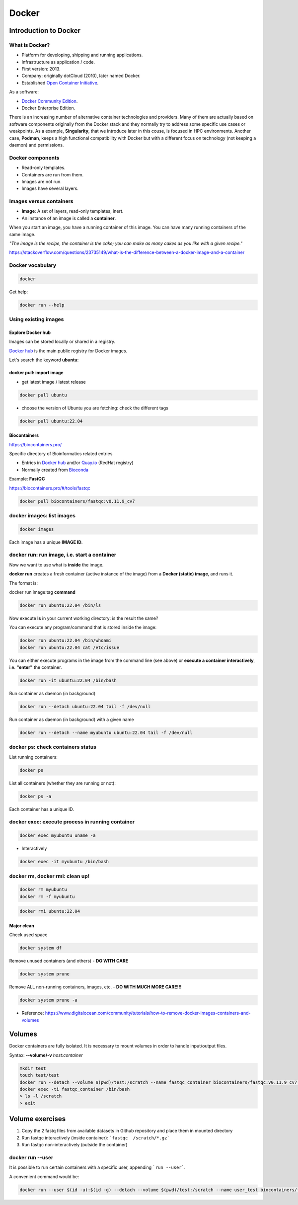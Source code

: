 .. _docker-page:

*******************
Docker
*******************

Introduction to Docker
========================


What is Docker?
-------------------

* Platform for developing, shipping and running applications.
* Infrastructure as application / code.
* First version: 2013.
* Company: originally dotCloud (2010), later named Docker.
* Established `Open Container Initiative <https://www.opencontainers.org/>`__.

As a software:

* `Docker Community Edition <https://www.docker.com/products/container-runtime>`__.
* Docker Enterprise Edition.

There is an increasing number of alternative container technologies and providers. Many of them are actually based on software components originally from the Docker stack and they normally try to address some specific use cases or weakpoints. As a example, **Singularity**, that we introduce later in this couse, is focused in HPC environments. Another case, **Podman**, keeps a high functional compatibility with Docker but with a different focus on technology (not keeping a daemon) and permissions.


Docker components
--------------------

.. image:: http://apachebooster.com/kb/wp-content/uploads/2017/09/docker-architecture.png
  :width: 700

* Read-only templates.
* Containers are run from them.
* Images are not run.
* Images have several layers.

.. image:: https://i.stack.imgur.com/vGuay.png
  :width: 700

Images versus containers
----------------------------

* **Image**: A set of layers, read-only templates, inert.
* An instance of an image is called a **container**.

When you start an image, you have a running container of this image. You can have many running containers of the same image.

*"The image is the recipe, the container is the cake; you can make as many cakes as you like with a given recipe."*

https://stackoverflow.com/questions/23735149/what-is-the-difference-between-a-docker-image-and-a-container


Docker vocabulary
----------------------------

.. code-block:: console

  docker


.. image:: images/docker_vocab.png
  :width: 550

Get help:

.. code-block:: console

  docker run --help


.. image:: images/docker_run_help.png
  :width: 550


Using existing images
---------------------

Explore Docker hub
******************

Images can be stored locally or shared in a registry.


`Docker hub <https://hub.docker.com/>`__ is the main public registry for Docker images.


Let's search the keyword **ubuntu**:

.. image:: images/dockerhub_ubuntu.png
  :width: 900

docker pull: import image
*************************

* get latest image / latest release

.. code-block:: console

  docker pull ubuntu


.. image:: images/docker_pull.png
  :width: 650

* choose the version of Ubuntu you are fetching: check the different tags


.. code-block:: console

  docker pull ubuntu:22.04


Biocontainers
*************

https://biocontainers.pro/

Specific directory of Bioinformatics related entries

* Entries in `Docker hub <https://hub.docker.com/u/biocontainers>`__ and/or `Quay.io <https://quay.io>`__ (RedHat registry)

* Normally created from `Bioconda <https://bioconda.github.io>`__

Example: **FastQC**

https://biocontainers.pro/#/tools/fastqc


.. code-block:: console

    docker pull biocontainers/fastqc:v0.11.9_cv7

docker images: list images
--------------------------

.. code-block:: console

  docker images

.. image:: images/docker_images_list.png
  :width: 650

Each image has a unique **IMAGE ID**.

docker run: run image, i.e. start a container
---------------------------------------------

Now we want to use what is **inside** the image.


**docker run** creates a fresh container (active instance of the image) from a **Docker (static) image**, and runs it.


The format is:

docker run image:tag **command**

.. code-block:: console

  docker run ubuntu:22.04 /bin/ls


.. image:: images/docker_run_ls.png
  :width: 200

Now execute **ls** in your current working directory: is the result the same?


You can execute any program/command that is stored inside the image:

.. code-block:: console

  docker run ubuntu:22.04 /bin/whoami
  docker run ubuntu:22.04 cat /etc/issue


You can either execute programs in the image from the command line (see above) or **execute a container interactively**, i.e. **"enter"** the container.

.. code-block:: console

  docker run -it ubuntu:22.04 /bin/bash


Run container as daemon (in background)

.. code-block:: console

  docker run --detach ubuntu:22.04 tail -f /dev/null

Run container as daemon (in background) with a given name

.. code-block:: console

  docker run --detach --name myubuntu ubuntu:22.04 tail -f /dev/null


docker ps: check containers status
----------------------------------

List running containers:

.. code-block:: console

  docker ps


List all containers (whether they are running or not):

.. code-block:: console

  docker ps -a


Each container has a unique ID.

docker exec: execute process in running container
-------------------------------------------------

.. code-block:: console

  docker exec myubuntu uname -a


* Interactively

.. code-block:: console

  docker exec -it myubuntu /bin/bash

docker rm, docker rmi: clean up!
--------------------------------

.. code-block:: console

  docker rm myubuntu
  docker rm -f myubuntu


.. code-block:: console

  docker rmi ubuntu:22.04


Major clean
***********

Check used space

.. code-block:: console

  docker system df


Remove unused containers (and others) - **DO WITH CARE**

.. code-block:: console

  docker system prune


Remove ALL non-running containers, images, etc. - **DO WITH MUCH MORE CARE!!!**

.. code-block:: console

  docker system prune -a

* Reference: https://www.digitalocean.com/community/tutorials/how-to-remove-docker-images-containers-and-volumes


Volumes
=======

Docker containers are fully isolated. It is necessary to mount volumes in order to handle input/output files.

Syntax: **\--volume/-v** *host:container*

.. code-block:: console

  mkdir test
  touch test/test
  docker run --detach --volume $(pwd)/test:/scratch --name fastqc_container biocontainers/fastqc:v0.11.9_cv7 tail -f /dev/null
  docker exec -ti fastqc_container /bin/bash
  > ls -l /scratch
  > exit


Volume exercises
================

1. Copy the 2 fastq files from available datasets in Github repository and place them in mounted directory

2. Run fastqc interactively (inside container): ```fastqc  /scratch/*.gz```

3. Run fastqc non-interactively (outside the container)

docker run --user
-----------------

It is possible to run certain containers with a specific user, appending ```run --user```.

A convenient command would be:

.. code-block:: console

  docker run --user $(id -u):$(id -g) --detach --volume $(pwd)/test:/scratch --name user_test biocontainers/fastqc:v0.11.9_cv7 touch /scratch/userfile
